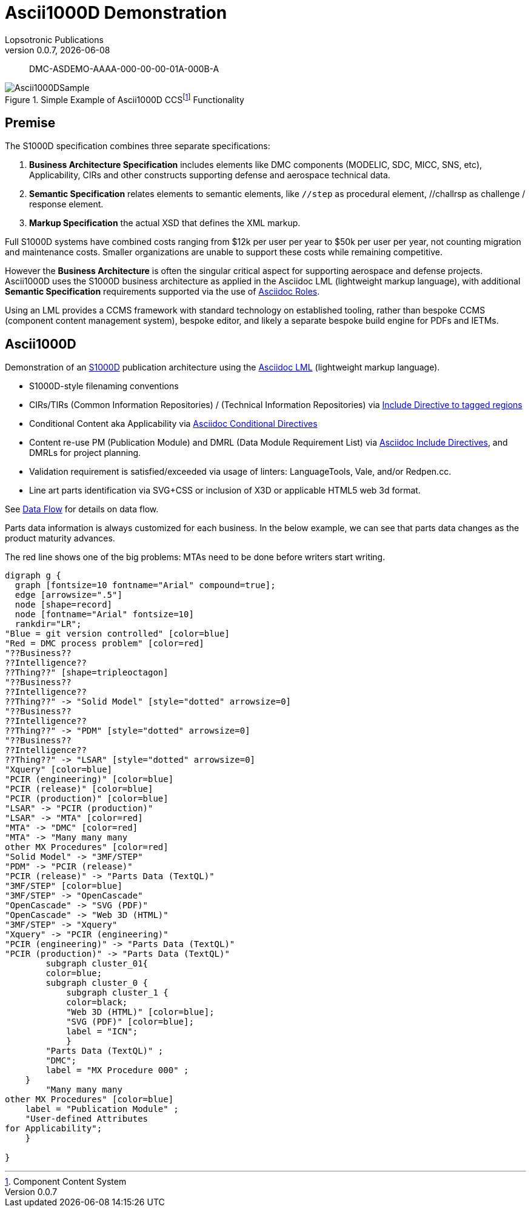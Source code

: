 = Ascii1000D Demonstration
Lopsotronic Publications
v0.0.7, {docdate} 

[abstract]
DMC-ASDEMO-AAAA-000-00-00-01A-000B-A

.Simple Example of Ascii1000D CCSfootnote:[Component Content System] Functionality
image::Ascii1000DSample.jfif[]


== Premise

The S1000D specification combines three separate specifications:

. *Business Architecture Specification* includes elements like DMC components (MODELIC, SDC, MICC, SNS, etc), Applicability, CIRs and other constructs supporting defense and aerospace technical data.
. *Semantic Specification* relates elements to semantic elements, like `//step` as procedural element, //challrsp as challenge / response element.
. *Markup Specification* the actual XSD that defines the XML markup.

Full S1000D systems have combined costs ranging from $12k per user per year to $50k per user per year, not counting migration and maintenance costs. Smaller organizations are unable to support these costs while remaining competitive. 

However the *Business Architecture* is often the singular critical aspect for supporting aerospace and defense projects. Ascii1000D uses the S1000D business architecture as applied in the Asciidoc LML (lightweight markup language), with additional *Semantic Specification* requirements supported via the use of https://docs.asciidoctor.org/asciidoc/latest/attributes/role/[Asciidoc Roles].  

Using an LML provides a CCMS framework with standard technology on established tooling, rather than bespoke CCMS (component content management system), bespoke editor, and likely a separate bespoke build engine for PDFs and IETMs. 

== Ascii1000D

Demonstration of an https://s1000d.org/[S1000D] publication architecture using the https://docs.asciidoctor.org/[Asciidoc LML] (lightweight markup language). 

* S1000D-style filenaming conventions
* CIRs/TIRs (Common Information Repositories) / (Technical Information Repositories) via https://docs.asciidoctor.org/asciidoc/latest/directives/include-tagged-regions/[Include Directive to tagged regions]
* Conditional Content aka Applicability via https://docs.asciidoctor.org/asciidoc/latest/directives/conditionals/[Asciidoc Conditional Directives]
* Content re-use PM (Publication Module) and DMRL (Data Module Requirement List) via https://docs.asciidoctor.org/asciidoc/latest/directives/include/[Asciidoc Include Directives], and DMRLs for project planning.
* Validation requirement is satisfied/exceeded via usage of linters: LanguageTools, Vale, and/or Redpen.cc.
* Line art parts identification via SVG+CSS or inclusion of X3D or applicable HTML5 web 3d format.

See xref:Ascii1000D_Flow.adoc#Example Data Flow[Data Flow] for details on data flow.

Parts data information is always customized for each business. In the below example, we can see that parts data changes as the product maturity advances. 

.The red line shows one of the big problems: MTAs need to be done before writers start writing.
ifdef::env-github[image::JABS076.svg[]]
ifndef::env-github[]
[graphviz, JABS076.svg, svg]
----
digraph g {
  graph [fontsize=10 fontname="Arial" compound=true];
  edge [arrowsize=".5"]
  node [shape=record]
  node [fontname="Arial" fontsize=10]
  rankdir="LR";
"Blue = git version controlled" [color=blue]
"Red = DMC process problem" [color=red]
"??Business??
??Intelligence??
??Thing??" [shape=tripleoctagon]
"??Business??
??Intelligence??
??Thing??" -> "Solid Model" [style="dotted" arrowsize=0]
"??Business??
??Intelligence??
??Thing??" -> "PDM" [style="dotted" arrowsize=0]
"??Business??
??Intelligence??
??Thing??" -> "LSAR" [style="dotted" arrowsize=0]
"Xquery" [color=blue]
"PCIR (engineering)" [color=blue]
"PCIR (release)" [color=blue]
"PCIR (production)" [color=blue]
"LSAR" -> "PCIR (production)"
"LSAR" -> "MTA" [color=red]
"MTA" -> "DMC" [color=red]
"MTA" -> "Many many many
other MX Procedures" [color=red]
"Solid Model" -> "3MF/STEP"
"PDM" -> "PCIR (release)"
"PCIR (release)" -> "Parts Data (TextQL)"
"3MF/STEP" [color=blue]
"3MF/STEP" -> "OpenCascade"
"OpenCascade" -> "SVG (PDF)"
"OpenCascade" -> "Web 3D (HTML)"
"3MF/STEP" -> "Xquery"
"Xquery" -> "PCIR (engineering)"
"PCIR (engineering)" -> "Parts Data (TextQL)"
"PCIR (production)" -> "Parts Data (TextQL)"
        subgraph cluster_01{
        color=blue;
        subgraph cluster_0 {
            subgraph cluster_1 {
            color=black;
            "Web 3D (HTML)" [color=blue];
            "SVG (PDF)" [color=blue];
            label = "ICN";
            }
        "Parts Data (TextQL)" ;
        "DMC";
        label = "MX Procedure 000" ;
    }
        "Many many many
other MX Procedures" [color=blue]
    label = "Publication Module" ;
    "User-defined Attributes
for Applicability";
    } 
    
}
----
endif::env-github[]